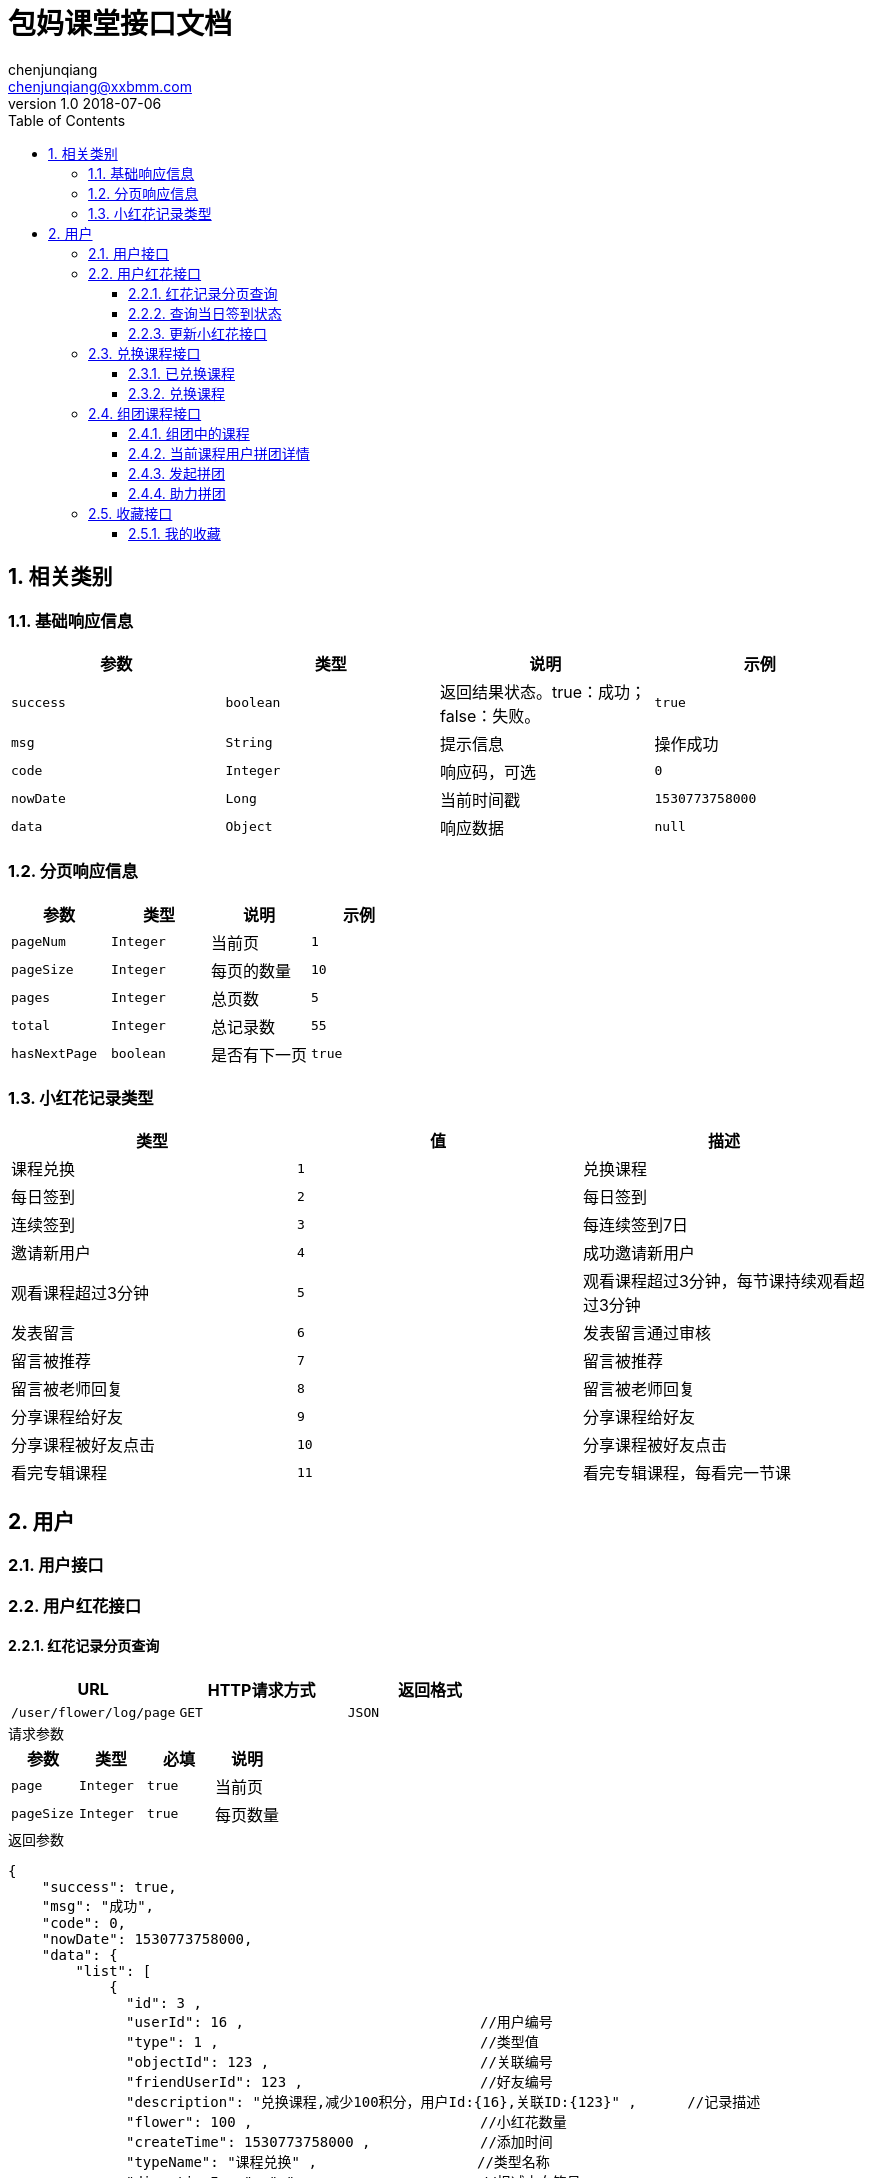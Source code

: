 :icons: font
:source-highlighter: highlightjs
:numbered:
:toc: left
:toclevels: 3


= 包妈课堂接口文档
chenjunqiang <chenjunqiang@xxbmm.com>
v1.0 2018-07-06


== 相关类别
=== 基础响应信息
[cols="4", options="header"]
|===
|参数|类型|说明|示例
|`success`|`boolean`|返回结果状态。true：成功；false：失败。|`true`
|`msg`|`String`|提示信息|操作成功
|`code`|`Integer`|响应码，可选|`0`
|`nowDate`|`Long`|当前时间戳|`1530773758000`
|`data`|`Object`|响应数据|`null`
|===
=== 分页响应信息
[cols="4", options="header"]
|===
|参数|类型|说明|示例
|`pageNum`|`Integer`|当前页|`1`
|`pageSize`|`Integer`|每页的数量|`10`
|`pages`|`Integer`|总页数|`5`
|`total`|`Integer`|总记录数|`55`
|`hasNextPage`|`boolean`|是否有下一页|`true`
|===
[#flowerType,asdsa]
=== 小红花记录类型
[cols="3", options="header"]
|===
|类型|值|描述
|课程兑换|`1`|兑换课程
|每日签到|`2`|每日签到
|连续签到|`3`|每连续签到7日
|邀请新用户|`4`|成功邀请新用户
|观看课程超过3分钟|`5`|观看课程超过3分钟，每节课持续观看超过3分钟
|发表留言|`6`|发表留言通过审核
|留言被推荐|`7`|留言被推荐
|留言被老师回复|`8`|留言被老师回复
|分享课程给好友|`9`|分享课程给好友
|分享课程被好友点击|`10`|分享课程被好友点击
|看完专辑课程|`11`|看完专辑课程，每看完一节课
|===

== 用户
=== 用户接口
=== 用户红花接口
==== 红花记录分页查询
[cols="3", options="header"]
|===
|URL|HTTP请求方式|返回格式
|`/user/flower/log/page`|`GET`|`JSON`
|===
.请求参数
****
[cols="4", options="header"]
|===
|参数|类型|必填|说明
|`page`|`Integer`|`true`|当前页
|`pageSize`|`Integer`|`true`|每页数量
|===
****
.返回参数
[source,JSON]
----
{
    "success": true,
    "msg": "成功",
    "code": 0,
    "nowDate": 1530773758000,
    "data": {
        "list": [
            {
              "id": 3 ,
              "userId": 16 ,                            //用户编号
              "type": 1 ,                               //类型值
              "objectId": 123 ,                         //关联编号
              "friendUserId": 123 ,                     //好友编号
              "description": "兑换课程,减少100积分，用户Id:{16},关联ID:{123}" ,      //记录描述
              "flower": 100 ,                           //小红花数量
              "createTime": 1530773758000 ,             //添加时间
              "typeName": "课程兑换" ,                   //类型名称
              "directionIcon": "-"                      //扣减方向符号 +、-
            }
        ],
        "pageNum": 1,
        "pageSize": 2,
        "pages": 1,
        "total": 2,
        "hasNextPage": false
    }
}
----

==== 查询当日签到状态
[cols="3", options="header"]
|===
|URL|HTTP请求方式|返回格式
|`/user/flower/log/signStatus`|`GET`|`JSON`
|===
.请求参数
****
[cols="4", options="header"]
|===
|参数|类型|必填|说明
|===
****
.返回参数
[source,JSON]
----
{
    "success": true,
    "msg": "成功",
    "code": 0,
    "nowDate": 1530773758000,
    "data": true                      //签到状态 true、false
}
----

==== 更新小红花接口
[cols="3", options="header"]
|===
|URL|HTTP请求方式|返回格式
|`/user/flower/log/`|`POST`|`JSON`
|===
.请求参数
****
[cols="4", options="header"]
|===
|参数|类型|必填|说明
|`type`|`Integer`|`true`|记录类型 详细请阅读<<flowerType>>
|`objectId`|`Integer`|`false`|关联ID
|`friendUserId`|`Integer`|`false`|好友ID
|`flower`|`Integer`|`false`|小红花数量
|===
****
.返回参数
[source,JSON]
----
{
    "success": true,
    "msg": "成功",
    "code": 0,
    "nowDate": 1530773758000,
    "data": null
}
----

=== 兑换课程接口
==== 已兑换课程
[cols="3", options="header"]
|===
|URL|HTTP请求方式|返回格式
|`/user/consume/page`|`GET`|`JSON`
|===
.请求参数
****
[cols="4", options="header"]
|===
|参数|类型|必填|说明
|`page`|`Integer`|`true`|当前页
|`pageSize`|`Integer`|`true`|每页数量
|===
****
// WARNING: **//TODO 待定**

.返回参数
[source,JSON]
----
{
    "success": true,
    "msg": "成功",
    "code": 0,
    "nowDate": 1530773758000,
    "data": {
        "list": [
            {
              "subject": {  //课程信息
                  "id": 1,
                  "title": "秃顶是怎样练成的",             //课程主题
                  "author": 1,                            //作者id
                  "description": "程序员秃顶之路",         //课程介绍
                  "banner": "http://www.banner.com",      //课程banner，存储url
                  "type": 1,                              //观看途径：0，免费，1，兑换，2，组团
                  "completed": 1,                         //连载状态 0:完成 1：连载中  单集视频默认0
                  "objectType": 1,                        //对象属性：0，视频，1，音频
                  "upDownStatus": 1,                      //上下架状态 0:上架 1:下架
                  "videoType": 1,                         //视频属性：0，单集，1，多集
                  "categoryId": null,                     //主题分类id
                  "flower": 1,                            //小红花数量
                  "content": "这是一段测试内容"            //内容描述
              },
              "author": {                                 //作者信息
                  "id": 1,
                  "name": "宋大善人",                     //名称
                  "headImage": "http://www.badiu.com.jpeg",  //头像url地址
                  "description": "不知名明星",             //作者介绍
                  "socialTitle": "",                      //社会头衔
                  "sex": 1                                //性别，0-男，1-女
              },
              "videosList": [                             //视频列表
                  {
                      "id": 39,
                      "subjectId": 1,                     //课程id
                      "videoName": "测试保存视频",         //视频名称
                      "videoUrl": "保存视频url",           //视频url
                      "timeLength": "111",                //视频时长
                      "experience": 0,                    //是否为试看视频，0-非是看，1-试看
                      "sort": 1                           //排序
                  }
              ]
          }
        ],
        "pageNum": 1,
        "pageSize": 2,
        "pages": 1,
        "total": 2,
        "hasNextPage": false
    }
}
----

==== 兑换课程
[cols="3", options="header"]
|===
|URL|HTTP请求方式|返回格式
|`/user/consume/`|`POST`|`JSON`
|===
.请求参数
****
[cols="4", options="header"]
|===
|参数|类型|必填|说明
|`subjectId`|`Integer`|`true`|课程ID
|===
****
.返回参数
[source,JSON]
----
{
    "success": true,
    "msg": "成功",
    "code": 0,
    "nowDate": 1530773758000,
    "data": null
}
----

=== 组团课程接口
==== 组团中的课程
[cols="3", options="header"]
|===
|URL|HTTP请求方式|返回格式
|`/video/share/publish/page`|`GET`|`JSON`
|===
.请求参数
****
[cols="4", options="header"]
|===
|参数|类型|必填|说明
|`page`|`Integer`|`true`|当前页
|`pageSize`|`Integer`|`true`|每页数量
|===
****
// WARNING: **//TODO 待定**

.返回参数
[source,JSON]
----
{
    "success": true,
    "msg": "成功",
    "code": 0,
    "nowDate": 1530773758000,
    "data": {
        "list": [
          {
              "subject": {  //课程信息
                  "id": 1,
                  "title": "秃顶是怎样练成的",             //课程主题
                  "author": 1,                            //作者id
                  "description": "程序员秃顶之路",         //课程介绍
                  "banner": "http://www.banner.com",      //课程banner，存储url
                  "type": 1,                              //观看途径：0，免费，1，兑换，2，组团
                  "completed": 1,                         //连载状态 0:完成 1：连载中  单集视频默认0
                  "objectType": 1,                        //对象属性：0，视频，1，音频
                  "upDownStatus": 1,                      //上下架状态 0:上架 1:下架
                  "videoType": 1,                         //视频属性：0，单集，1，多集
                  "categoryId": null,                     //主题分类id
                  "flower": 1,                            //小红花数量
                  "content": "这是一段测试内容"            //内容描述
              },
              "author": {                                 //作者信息
                  "id": 1,
                  "name": "宋大善人",                     //名称
                  "headImage": "http://www.badiu.com.jpeg",  //头像url地址
                  "description": "不知名明星",             //作者介绍
                  "socialTitle": "",                      //社会头衔
                  "sex": 1                                //性别，0-男，1-女
              },
              "videosList": [                             //视频列表
                  {
                      "id": 39,
                      "subjectId": 1,                     //课程id
                      "videoName": "测试保存视频",         //视频名称
                      "videoUrl": "保存视频url",           //视频url
                      "timeLength": "111",                //视频时长
                      "experience": 0,                    //是否为试看视频，0-非是看，1-试看
                      "sort": 1                           //排序
                  }
              ],
              "vo": {                                     //拼团信息
                  "id": 3,
                  "subjectId": 2,                         //课程id
                  "shareNum": 3,                          //需要拼团人数
                  "userId": 16,                           //发起人id
                  "createTime": 1531382721000,
                  "currentCount": 1                       //当前拼团人数
              }
          }
        ],
        "pageNum": 1,
        "pageSize": 2,
        "pages": 1,
        "total": 2,
        "hasNextPage": false
    }
}
----

==== 当前课程用户拼团详情
[cols="3", options="header"]
|===
|URL|HTTP请求方式|返回格式
|`/video/share/publish/userSubjectShare`|`GET`|`JSON`
|===
.请求参数
****
[cols="4", options="header"]
|===
|参数|类型|必填|说明
|`subjectId`|`Integer`|`true`|课程ID
|===
****
.返回参数
[source,JSON]
----
{
    "success": true,
    "msg": "成功",
    "code": 0,
    "nowDate": 1531390813417,
    "ver": 0,
    "data": {
        "id": 3,
        "subjectId": 2,                                             //课程ID
        "shareNum": 3,                                              //需要拼团人数
        "userId": 16,                                               //发起人id
        "createTime": 1531382721000,
        "joinList": [                                               //助力人列表
            {
                "id": 2,
                "videoSharePublishId": 3,                           //拼团id
                "headImage": "https://img.xxbmm.com/image/1.jpg",   //助力人头像url
                "userId": 1,                                        //助力人id
                "createTime": 1531383264000
            }
        ],
    }
}
----

==== 发起拼团
[cols="3", options="header"]
|===
|URL|HTTP请求方式|返回格式
|`/video/share/publish/`|`POST`|`JSON`
|===
.请求参数
****
[cols="4", options="header"]
|===
|参数|类型|必填|说明
|`subjectId`|`Integer`|`true`|课程ID
|`shareNum`|`Integer`|`true`|拼团人数
|===
****
.返回参数
[source,JSON]
----
{
    "success": true,
    "msg": "成功",
    "code": 0,
    "nowDate": 1530773758000,
    "data": null
}
----
==== 助力拼团
[cols="3", options="header"]
|===
|URL|HTTP请求方式|返回格式
|`/video/share/join/`|`POST`|`JSON`
|===
.请求参数
****
[cols="4", options="header"]
|===
|参数|类型|必填|说明
|`videoSharePublishId`|`Integer`|`true`|拼团ID
|===
****
.返回参数
[source,JSON]
----
{
    "success": true,
    "msg": "成功",
    "code": 0,
    "nowDate": 1530773758000,
    "data": null
}
----

=== 收藏接口
==== 我的收藏
[cols="3", options="header"]
|===
|URL|HTTP请求方式|返回格式
|`/videos/collectVideosPage`|`GET`|`JSON`
|===
.请求参数
****
[cols="4", options="header"]
|===
|参数|类型|必填|说明
|`page`|`Integer`|`true`|当前页
|`pageSize`|`Integer`|`true`|每页数量
|===
****
// WARNING: **//TODO 待定**

.返回参数
[source,JSON]
----
{
    "success": true,
    "msg": "成功",
    "code": 0,
    "nowDate": 1530773758000,
    "data": {
        "list": [
          {
              "id": 2,
              "subjectId": 1,
              "videoName": "测试保存视频 ",                  //视频名称
              "videoUrl": "保存视频url",                     //视频url
              "timeLength": "111",                          //视频长度
              "createTime": 1530182858000,
              "experience": 0,                              //是否为试看视频，0-非是看，1-试看
              "sort": 1                                     //排序
          }
        ],
        "pageNum": 1,
        "pageSize": 2,
        "pages": 1,
        "total": 2,
        "hasNextPage": false
    }
}
----
